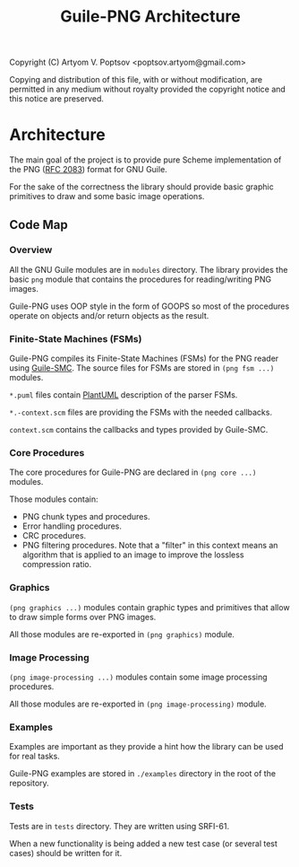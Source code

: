 #+TITLE: Guile-PNG Architecture
#+STARTUP: content hidestars

Copyright (C) Artyom V. Poptsov <poptsov.artyom@gmail.com>

  Copying and distribution of this file, with or without modification,
  are permitted in any medium without royalty provided the copyright
  notice and this notice are preserved.

* Architecture
The main goal of the project is to provide pure Scheme implementation of the
PNG ([[https://www.rfc-editor.org/rfc/rfc2083][RFC 2083]]) format for GNU Guile.

For the sake of the correctness the library should provide basic graphic
primitives to draw and some basic image operations.

** Code Map
*** Overview
All the GNU Guile modules are in =modules= directory.  The library provides the
basic =png= module that contains the procedures for reading/writing PNG images.

Guile-PNG uses OOP style in the form of GOOPS so most of the procedures
operate on objects and/or return objects as the result.

*** Finite-State Machines (FSMs)
Guile-PNG compiles its Finite-State Machines (FSMs) for the PNG reader using
[[https://github.com/artyom-poptsov/guile-smc][Guile-SMC]].  The source files for FSMs are stored in =(png fsm ...)= modules.

=*.puml= files contain [[https://plantuml.com/][PlantUML]] description of the parser FSMs.

=*.-context.scm= files are providing the FSMs with the needed callbacks.

=context.scm= contains the callbacks and types provided by Guile-SMC.

*** Core Procedures
The core procedures for Guile-PNG are declared in =(png core ...)= modules.

Those modules contain:
- PNG chunk types and procedures.
- Error handling procedures.
- CRC procedures.
- PNG filtering procedures.  Note that a "filter" in this context means an
  algorithm that is applied to an image to improve the lossless compression
  ratio.

*** Graphics
=(png graphics ...)= modules contain graphic types and primitives that allow
to draw simple forms over PNG images.

All those modules are re-exported in =(png graphics)= module.

*** Image Processing
=(png image-processing ...)= modules contain some image processing procedures.

All those modules are re-exported in =(png image-processing)= module.

*** Examples
Examples are important as they provide a hint how the library can be used for
real tasks.

Guile-PNG examples are stored in =./examples= directory in the root of the
repository.

*** Tests
Tests are in =tests= directory.  They are written using SRFI-61.

When a new functionality is being added a new test case (or several test
cases) should be written for it.
